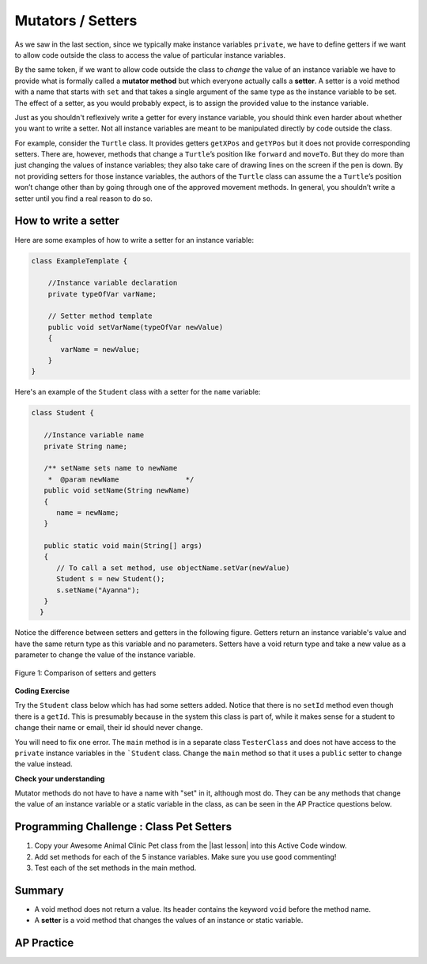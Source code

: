 .. qnum::
   :prefix: 5-5-
   :start: 1

.. |CodingEx| image:: ../../_static/codingExercise.png
    :width: 30px
    :align: middle
    :alt: coding exercise


.. |Exercise| image:: ../../_static/exercise.png
    :width: 35
    :align: middle
    :alt: exercise


.. |Groupwork| image:: ../../_static/groupwork.png
    :width: 35
    :align: middle
    :alt: groupwork

.. raw:: html

   <div class="unit-time">
     <svg xmlns="http://www.w3.org/2000/svg"
          width="16"
          height="16"
          fill="currentColor"
          class="bi
          bi-clock"
          viewBox="0 0 16 16">
       <path d="M8 3.5a.5.5 0 0 0-1 0V9a.5.5 0 0 0 .252.434l3.5 2a.5.5 0 0 0 .496-.868L8 8.71V3.5z"/>
       <path d="M8 16A8 8 0 1 0 8 0a8 8 0 0 0 0 16zm7-8A7 7 0 1 1 1 8a7 7 0 0 1 14 0z"/>
     </svg> Time estimate: 45 min.
   </div>

Mutators / Setters
==================

As we saw in the last section, since we typically make instance variables
``private``, we have to define getters if we want to allow code outside the
class to access the value of particular instance variables.

By the same token, if we want to allow code outside the class to `change` the
value of an instance variable we have to provide what is formally called a
**mutator method** but which everyone actually calls a **setter**. A setter is a
void method with a name that starts with ``set`` and that takes a single
argument of the same type as the instance variable to be set. The effect of a
setter, as you would probably expect, is to assign the provided value to the
instance variable.

Just as you shouldn't reflexively write a getter for every instance variable,
you should think even harder about whether you want to write a setter. Not all
instance variables are meant to be manipulated directly by code outside the
class.

For example, consider the ``Turtle`` class. It provides getters ``getXPos`` and
``getYPos`` but it does not provide corresponding setters. There are, however,
methods that change a ``Turtle``\ ’s position like ``forward`` and ``moveTo``.
But they do more than just changing the values of instance variables; they also
take care of drawing lines on the screen if the pen is down. By not providing
setters for those instance variables, the authors of the ``Turtle`` class can
assume the a ``Turtle``\ ’s position won’t change other than by going through
one of the approved movement methods. In general, you shouldn’t write a setter
until you find a real reason to do so.

How to write a setter
---------------------

Here are some examples of how to write a setter for an instance variable:

.. code-block:: java

     class ExampleTemplate {

         //Instance variable declaration
         private typeOfVar varName;

         // Setter method template
         public void setVarName(typeOfVar newValue)
         {
            varName = newValue;
         }
     }

Here's an example of the ``Student`` class with a setter for the ``name`` variable:

.. code-block:: java

  class Student {

     //Instance variable name
     private String name;

     /** setName sets name to newName
      *  @param newName                */
     public void setName(String newName)
     {
        name = newName;
     }

     public static void main(String[] args)
     {
        // To call a set method, use objectName.setVar(newValue)
        Student s = new Student();
        s.setName("Ayanna");
     }
    }

Notice the difference between setters and getters in the following figure.
Getters return an instance variable's value and have the same return type as
this variable and no parameters. Setters have a void return type and take a new
value as a parameter to change the value of the instance variable.

.. figure:: Figures/get-set-comparison.png
    :width: 600px
    :align: center
    :figclass: align-center

    Figure 1: Comparison of setters and getters


|CodingEx| **Coding Exercise**

Try the ``Student`` class below which has had some setters added. Notice that
there is no ``setId`` method even though there is a ``getId``. This is
presumably because in the system this class is part of, while it makes sense for
a student to change their name or email, their id should never change.

You will need to fix one error. The ``main`` method is in a separate class
``TesterClass`` and does not have access to the ``private`` instance variables
in the ```Student`` class. Change the ``main`` method so that it uses a
``public`` setter to change the value instead.

.. activecode:: StudentObjExample2
   :language: java
   :autograde: unittest

   Fix the main method to include a call to the appropriate set method.
   ~~~~
   public class TesterClass
   {
       // main method for testing
       public static void main(String[] args)
       {
           Student s1 = new Student("Skyler", "skyler@sky.com", 123456);
           System.out.println(s1);
           s1.setName("Skyler 2");
           // Main doesn't have access to email, use set method!
           s1.email = "skyler2@gmail.com";
           System.out.println(s1);
        }
   }

   class Student
   {
       private String name;
       private String email;
       private int id;

       public Student(String initName, String initEmail, int initId)
       {
          name = initName;
          email = initEmail;
          id = initId;
       }

       // Setters

       public void setName(String newName)
       {
           name = newName;
       }

       public void setEmail(String newEmail)
       {
           email = newEmail;
       }

       // Getters

       public String getName()
       {
           return name;
       }

       public String getEmail()
       {
           return email;
       }

       public int getId()
       {
           return id;
       }

       public String toString()
       {
           return id + ": " + name + ", " + email;
       }
   }
   ====
   import static org.junit.Assert.*;
   import org.junit.*;
   import java.io.*;

   // activeCode StudentObjExample2
   public class RunestoneTests extends CodeTestHelper
   {
       public RunestoneTests()
       {
           super("TesterClass");
       }

       @Test
       public void test1()
       {
           String target = "s1.setEmail(\"skyler2@gmail.com\");";
           boolean passed = checkCodeContains("call to setEmail()", target);
           assertTrue(passed);
       }

       @Test
       public void testMain()
       {
           String output = getMethodOutput("main");
           String expect = "123456: Skyler, skyler@sky.com\n123456: Skyler 2, skyler2@gmail.com";

           boolean passed = getResults(expect, output, "Checking main()", true);
           assertTrue(passed);
       }
   }

|Exercise| **Check your understanding**


.. mchoice:: setSignature
    :practice: T

    Consider the class Party which keeps track of the number of people at the party.

    .. code-block:: java

        public class Party
        {
            //number of people at the party
            private int numOfPeople;

            /* Missing header of set method */
            {
                numOfPeople = people;
            }
        }

    Which of the following method signatures could replace the missing header for the set method in the code above so that the method will work as intended?

    - public int getNum(int people)

      - The set method should not have a return value and is usually named set, not get.

    - public int setNum()

      - The set method should not have a return value and needs a parameter.

    - public int setNum(int people)

      - The set method should not have a return value.

    - public void setNum(int people)

      + Yes, the set method should take a parameter called people and have a void return value. The name of the set method is usually set followed by the full instance variable name, but it does not have to be an exact match.

    - public int setNumOfPeople(int p)

      - The parameter of this set method should be called people in order to match the code in the method body.

.. dragndrop:: AccessorMutator
    :feedback: Review the vocabulary.
    :match_1: gets and returns the value of an instance variable|||accessor method
    :match_2: sets the instance variable to a value in its parameter|||mutator method
    :match_3: initializes the instance variables to values|||constructor
    :match_4: accessible from outside the class|||public
    :match_5: accessible only inside the class|||private


    Drag the definition from the left and drop it on the correct word on the right.  Click the "Check Me" button to see if you are correct.

Mutator methods do not have to have a name with "set" in it, although most do. They can be any methods that change the value of an instance variable or a static variable in the class, as can be seen in the AP Practice questions below.


|Groupwork| Programming Challenge : Class Pet Setters
-----------------------------------------------------

.. |last lesson| raw:: html

   <a href="https://runestone.academy/ns/books/published/csawesome/Unit5-Writing-Classes/topic-5-4-accessor-methods.html#groupwork-programming-challenge-class-pet" target="_blank">last lesson</a>

.. image:: Figures/animalclinic.png
    :width: 150
    :align: left
    :alt: Animal Clinic

1. Copy your Awesome Animal Clinic Pet class from the |last lesson| into this Active Code window.
2. Add set methods for each of the 5 instance variables. Make sure you use good commenting!
3. Test each of the set methods in the main method.


.. activecode:: challenge-5-5-Pet-Class
  :language: java
  :autograde: unittest

  Create a ``Pet`` class that keeps track of the name, age, weight, type of
  animal, and breed for records at an animal clinic with a constructor, a
  ``toString`` method, and getters and setters for each instance variable.

  ~~~~
  /**
      Pet class (complete comments)
      @author
      @since

  */
  class Pet
  {
     // complete class definition with set methods

  }

  public class TesterClass
  {
     // main method for testing
     public static void main(String[] args)
     {
        // Create 2 Pet objects and test all your set methods

     }
   }
   ====
   import static org.junit.Assert.*;
    import org.junit.*;
    import java.io.*;

    // activecode challenge-5-5-Pet-Class
    public class RunestoneTests extends CodeTestHelper
    {
        public RunestoneTests()
        {
            super("TesterClass");
        }

        @Test
        public void testConstructors()
        {
           changeClass("Pet");
            int count = 0;

            for (int i = 0; i < 6; i++) {
                if (checkConstructor(i).equals("pass"))
                    count++;
            }

            boolean passed = count >= 1;

            getResults("2+", ""+count, "Checking for constructor", passed);
            assertTrue(passed);
        }

        @Test
        public void testPrivateVariables()
        {
            changeClass("Pet");
            String expect = "5 Private";
            String output = testPrivateInstanceVariables();

            boolean passed = getResults(expect, output, "Checking Private Instance Variables");
            assertTrue(passed);
        }

        @Test
        public void test1()
        {
            String code = getCode();
            String target = "public * get*()";

            int num = countOccurencesRegex(code, target);

            boolean passed = num >= 5;

            getResults("5", ""+num, "Checking accessor (get) methods for each variable", passed);
            assertTrue(passed);
        }

        @Test
        public void test2()
        {
            String code = getCode();
            String target = "public void set*(*)";

            int num = countOccurencesRegex(code, target);

            boolean passed = num >= 5;

            getResults("5", ""+num, "Checking mutator (set) methods for each variable", passed);
            assertTrue(passed);
        }

        @Test
        public void test3()
        {
            String target = "public String toString()";
            boolean passed = checkCodeContains("toString() method", target);
            assertTrue(passed);
        }

        @Test
        public void test4()
        {
            String code = getCode();
            String target = "Pet * = new Pet(";

            int num = countOccurencesRegex(code, target);

            boolean passed = num >= 2;

            getResults("2", ""+num, "Checking main method creates 2 Pet objects", passed);
            assertTrue(passed);
        }


        @Test
        public void testMain()
        {
            String output = getMethodOutput("main");

            String expect = "3+ line(s) of text";
            String actual = " line(s) of text";

            int len = output.split("\n").length;

            if (output.length() > 0) {
                actual = len + actual;
            } else {
                actual = output.length() + actual;
            }
            boolean passed = len >= 3;

            getResults(expect, actual, "Checking main method prints info for 3 Pet objects", passed);
            assertTrue(passed);
        }
    }

Summary
--------

- A void method does not return a value. Its header contains the keyword
  ``void`` before the method name.

- A **setter** is a void method that changes the values of an instance or static
  variable.

AP Practice
------------

.. mchoice:: AP5-5-1
    :practice: T

    Consider the following class definition.

    .. code-block:: java

        public class Liquid
        {
            private int currentTemp;

            public Liquid(int temp)
            {
                currentTemp = temp;
            }

            public void resetTemp()
            {
                currentTemp = newTemp;
            }
        }

    Which of the following best identifies the reason the class does not compile?

    - The constructor header does not have a return type.

      - The constructor should not have a return type.

    - The resetTemp method is missing a return type.

      - Mutator methods usually have a void return type.

    - The constructor should not have a parameter.

      - Constructors can have parameters.

    - The resetTemp method should have a parameter.

      + Correct! The resetTemp method should have a parameter for the newTemp value to set the currentTemp.

    - The instance variable currentTemp should be public instead of private.

      - Instance variables should be private variables.


.. mchoice:: AP5-5-2
    :practice: T
    :answer_a: Replace line 12 with numOfPeople = additionalPeople;
    :answer_b: Replace line 12 with return additionalPeople;
    :answer_c: Replace line 12 with additionalPeople += 3;
    :answer_d: Replace line 10 with public addPeople (int additionalPeople)
    :answer_e: Replace line 10 with public void addPeople(int additionalPeople)
    :correct: e
    :feedback_a: This method should add additionalPeople to numOfPeople.
    :feedback_b: This method should add additionalPeople to numOfPeople.
    :feedback_c: This method should add additionalPeople to numOfPeople.
    :feedback_d: Mutator methods should have a void return type.
    :feedback_e: Mutator methods should have a void return type.

    In the ``Party`` class below, the ``addPeople`` method is intended to increase the value of the instance variable ``numOfPeople`` by the value of the parameter ``additionalPeople``. The method does not work as intended.

    .. code-block:: java

        public class Party
        {
            private int numOfPeople;

            public Party(int n)
            {
                numOfPeople = n;
            }

            public int addPeople(int additionalPeople) // Line 10
            {
                numOfPeople += additionalPeople; // Line 12
            }
        }

    Which of the following changes should be made so that the class definition compiles without error and the method ``addPeople`` works as intended?
